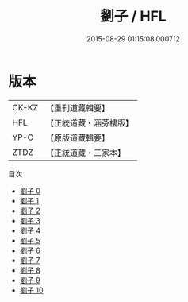 #+TITLE: 劉子 / HFL

#+DATE: 2015-08-29 01:15:08.000712
* 版本
 |     CK-KZ|【重刊道藏輯要】|
 |       HFL|【正統道藏・涵芬樓版】|
 |      YP-C|【原版道藏輯要】|
 |      ZTDZ|【正統道藏・三家本】|
目次
 - [[file:KR5d0053_000.txt][劉子 0]]
 - [[file:KR5d0053_001.txt][劉子 1]]
 - [[file:KR5d0053_002.txt][劉子 2]]
 - [[file:KR5d0053_003.txt][劉子 3]]
 - [[file:KR5d0053_004.txt][劉子 4]]
 - [[file:KR5d0053_005.txt][劉子 5]]
 - [[file:KR5d0053_006.txt][劉子 6]]
 - [[file:KR5d0053_007.txt][劉子 7]]
 - [[file:KR5d0053_008.txt][劉子 8]]
 - [[file:KR5d0053_009.txt][劉子 9]]
 - [[file:KR5d0053_010.txt][劉子 10]]
